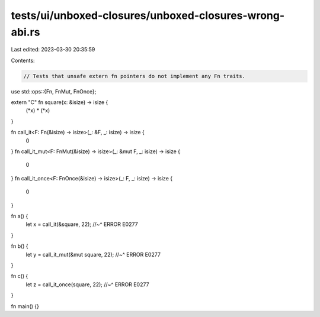 tests/ui/unboxed-closures/unboxed-closures-wrong-abi.rs
=======================================================

Last edited: 2023-03-30 20:35:59

Contents:

.. code-block:: rs

    // Tests that unsafe extern fn pointers do not implement any Fn traits.

use std::ops::{Fn, FnMut, FnOnce};

extern "C" fn square(x: &isize) -> isize {
    (*x) * (*x)
}

fn call_it<F: Fn(&isize) -> isize>(_: &F, _: isize) -> isize {
    0
}
fn call_it_mut<F: FnMut(&isize) -> isize>(_: &mut F, _: isize) -> isize {
    0
}
fn call_it_once<F: FnOnce(&isize) -> isize>(_: F, _: isize) -> isize {
    0
}

fn a() {
    let x = call_it(&square, 22);
    //~^ ERROR E0277
}

fn b() {
    let y = call_it_mut(&mut square, 22);
    //~^ ERROR E0277
}

fn c() {
    let z = call_it_once(square, 22);
    //~^ ERROR E0277
}

fn main() {}


